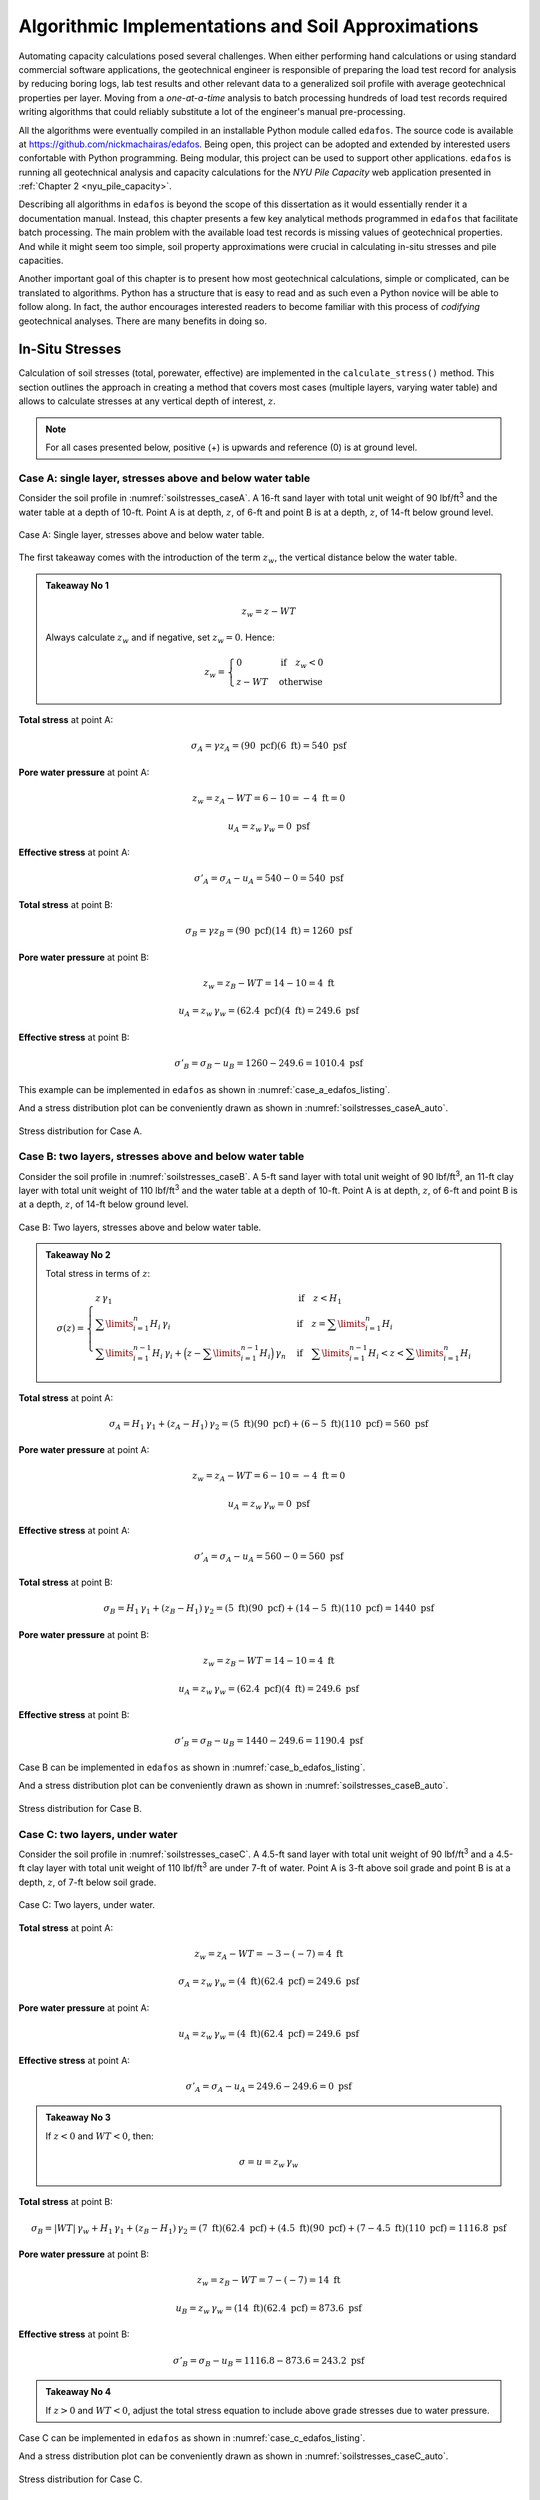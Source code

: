 
###################################################
Algorithmic Implementations and Soil Approximations
###################################################

Automating capacity calculations posed several challenges. When either performing hand calculations or using standard commercial software applications, the geotechnical engineer is responsible of preparing the load test record for analysis by reducing boring logs, lab test results and other relevant data to a generalized soil profile with average geotechnical properties per layer. Moving from a *one-at-a-time* analysis to batch processing hundreds of load test records required writing algorithms that could reliably substitute a lot of the engineer's manual pre-processing.

All the algorithms were eventually compiled in an installable Python module called ``edafos``. The source code is available at `<https://github.com/nickmachairas/edafos>`_. Being open, this project can be adopted and extended by interested users confortable with Python programming. Being modular, this project can be used to support other applications. ``edafos`` is running all geotechnical analysis and capacity calculations for the *NYU Pile Capacity* web application presented in :ref:`Chapter 2 <nyu_pile_capacity>`.

Describing all algorithms in ``edafos`` is beyond the scope of this dissertation as it would essentially render it a documentation manual. Instead, this chapter presents a few key analytical methods programmed in ``edafos`` that facilitate batch processing. The main problem with the available load test records is missing values of geotechnical properties. And while it might seem too simple, soil property approximations were crucial in calculating in-situ stresses and pile capacities.

Another important goal of this chapter is to present how most geotechnical calculations, simple or complicated, can be translated to algorithms. Python has a structure that is easy to read and as such even a Python novice will be able to follow along. In fact, the author encourages interested readers to become familiar with this process of *codifying* geotechnical analyses. There are many benefits in doing so.





****************
In-Situ Stresses
****************


Calculation of soil stresses (total, porewater, effective) are implemented in the ``calculate_stress()`` method. This section outlines the approach in creating a method that covers most cases (multiple layers, varying water table) and allows to calculate stresses at any vertical depth of interest, :math:`z`.

.. note::

   For all cases presented below, positive (+) is upwards and reference (0)
   is at ground level.



Case A: single layer, stresses above and below water table
==========================================================

Consider the soil profile in :numref:`soilstresses_caseA`. A 16-ft sand layer with total unit weight of 90 lbf/ft\ :sup:`3` and the water table at a depth of 10-ft. Point A is at depth, :math:`z`, of 6-ft and point B is at a depth, :math:`z`, of 14-ft below ground level.


.. figure:: figures/soilstresses_caseA.png
   :alt: soilstresses_caseA.png
   :align: center
   :width: 300 px
   :name: soilstresses_caseA

   Case A: Single layer, stresses above and below water table.


The first takeaway comes with the introduction of the term :math:`z_w`, the vertical distance below the water table.


.. admonition:: Takeaway No 1

   .. math::
      :name: zw_equation

      z_w = z - WT

   Always calculate :math:`z_w` and if negative, set :math:`z_w=0`. Hence:

   .. math::
      :name: zw_takeawa1_eq

      z_w = \begin{cases}
      0 & \textrm{if} \quad z_w < 0 \\
      z - WT & \textrm{otherwise}
      \end{cases}


**Total stress** at point A:

.. math::

   \sigma_A = \gamma z_A = (90 \textrm{ pcf})(6 \textrm{ ft}) = 540 \textrm{ psf}



**Pore water pressure** at point A:

.. math::

   z_w = z_A - WT = 6 - 10 = -4 \textrm{ ft} = 0

.. math::

   u_A = z_w \, \gamma_w = 0 \textrm{ psf}



**Effective stress** at point A:

.. math::

   \sigma'_A = \sigma_A - u_A = 540 - 0 = 540 \textrm{ psf}



**Total stress** at point B:

.. math::

   \sigma_B = \gamma z_B = (90 \textrm{ pcf})(14 \textrm{ ft}) = 1260 \textrm{ psf}



**Pore water pressure** at point B:

.. math::

   z_w = z_B - WT = 14 - 10 = 4 \textrm{ ft}

.. math::

   u_A = z_w \, \gamma_w = (62.4 \textrm{ pcf})(4 \textrm{ ft}) = 249.6 \textrm{ psf}



**Effective stress** at point B:

.. math::

   \sigma'_B = \sigma_B - u_B = 1260 - 249.6 = 1010.4 \textrm{ psf}



This example can be implemented in ``edafos`` as shown in :numref:`case_a_edafos_listing`.




.. code-block:: python
   :caption: Case A demonstrated in ``edafos``
   :name: case_a_edafos_listing

   # Import the `SoilProfile` class
   In [1]: from edafos.soil import SoilProfile

   # Create a SoilProfile object with initial parameters
   In [2]: caseA = SoilProfile(unit_system='English', water_table=10)

   # Add layer properties
   In [3]: caseA.add_layer(soil_type='cohesionless', height=16, tuw=90)
   Out[3]: <edafos.soil.profile.SoilProfile at 0x124d835d0>

   # Stresses at point A
   In [4]: total, pore, effective = caseA.calculate_stress(6, kind='all')

   In [5]: print("Total Stress: {:0.3f}\nPore Water Pressure: {:0.3f}\n"
      ...:       "Effective Stress: {:0.3f}".format(total, pore, effective))
      ...:
   Total Stress: 0.540 kip / foot ** 2
   Pore Water Pressure: 0.000 kip / foot ** 2
   Effective Stress: 0.540 kip / foot ** 2

   # Stresses at point B
   In [6]: total, pore, effective = caseA.calculate_stress(14, kind='all')

   In [7]: print("Total Stress: {:0.3f}\nPore Water Pressure: {:0.3f}\n"
      ...:       "Effective Stress: {:0.3f}".format(total, pore, effective))
      ...:
   Total Stress: 1.260 kip / foot ** 2
   Pore Water Pressure: 0.250 kip / foot ** 2
   Effective Stress: 1.010 kip / foot ** 2



And a stress distribution plot can be conveniently drawn as shown in :numref:`soilstresses_caseA_auto`.



.. figure:: figures/soilstresses_caseA_auto.png
   :alt: soilstresses_caseA_auto.png
   :align: center
   :width: 400 px
   :name: soilstresses_caseA_auto

   Stress distribution for Case A.



Case B: two layers, stresses above and below water table
========================================================

Consider the soil profile in :numref:`soilstresses_caseB`. A 5-ft sand layer with total unit weight of 90 lbf/ft\ :sup:`3`, an 11-ft clay layer with total unit weight of 110 lbf/ft\ :sup:`3` and the water table at a depth of 10-ft. Point A is at depth, :math:`z`, of 6-ft and point B is at a depth, :math:`z`, of 14-ft below ground level.


.. figure:: figures/soilstresses_caseB.png
   :alt: soilstresses_caseB.png
   :align: center
   :width: 300 px
   :name: soilstresses_caseB

   Case B: Two layers, stresses above and below water table.



.. admonition:: Takeaway No 2

   Total stress in terms of :math:`z`:

   .. math::
      :name: zw_takeawa2_eq

      \sigma(z) =
      \begin{cases}
      z \, \gamma_1 & \textrm{if} \quad z < H_1 \\
      \sum\limits_{i=1}^n {H_i \, \gamma_i} &
         \textrm{if} \quad z = \sum\limits_{i=1}^n {H_i} \\
      \sum\limits_{i=1}^{n-1} {H_i \, \gamma_i} +
         \Big(z-\sum\limits_{i=1}^{n-1} {H_i}\Big) \, \gamma_n &
         \textrm{if} \quad \sum\limits_{i=1}^{n-1} {H_i} < z <
         \sum\limits_{i=1}^n {H_i}
      \end{cases}



**Total stress** at point A:

.. math::

   \sigma_A = H_1 \, \gamma_1 + (z_A-H_1) \, \gamma_2
      = (5 \textrm{ ft})(90 \textrm{ pcf})
      + (6-5 \textrm{ ft})(110 \textrm{ pcf})
      = 560 \textrm{ psf}


**Pore water pressure** at point A:

.. math::

   z_w = z_A - WT = 6 - 10 = -4 \textrm{ ft} = 0

.. math::

   u_A = z_w \, \gamma_w = 0 \textrm{ psf}


**Effective stress** at point A:

.. math::

   \sigma'_A = \sigma_A - u_A = 560 - 0 = 560 \textrm{ psf}


**Total stress** at point B:

.. math::

   \sigma_B = H_1 \, \gamma_1 + (z_B-H_1) \, \gamma_2
      = (5 \textrm{ ft})(90 \textrm{ pcf})
      + (14-5 \textrm{ ft})(110 \textrm{ pcf})
      = 1440 \textrm{ psf}


**Pore water pressure** at point B:

.. math::

   z_w = z_B - WT = 14 - 10 = 4 \textrm{ ft}

.. math::

   u_A = z_w \, \gamma_w = (62.4 \textrm{ pcf})(4 \textrm{ ft}) = 249.6 \textrm{ psf}



**Effective stress** at point B:

.. math::

   \sigma'_B = \sigma_B - u_B = 1440 - 249.6 = 1190.4 \textrm{ psf}




Case B can be implemented in ``edafos`` as shown in :numref:`case_b_edafos_listing`.


.. code-block:: python
   :caption: Case B demonstrated in ``edafos``
   :name: case_b_edafos_listing

   # Import the `SoilProfile` class
   In [8]: from edafos.soil import SoilProfile

   # Create a SoilProfile object with initial parameters
   In [9]: caseB = SoilProfile(unit_system='English', water_table=10)

   # Add layer properties
   In [10]: caseB.add_layer(soil_type='cohesionless', height=5, tuw=90)
   Out[10]: <edafos.soil.profile.SoilProfile at 0x124f4bc10>

   In [11]: caseB.add_layer(soil_type='cohesive', height=11, tuw=110)
   Out[11]: <edafos.soil.profile.SoilProfile at 0x124f4bc10>

   # Stresses at point A
   In [12]: total, pore, effective = caseB.calculate_stress(6, kind='all')

   In [13]: print("Total Stress: {:0.3f}\nPore Water Pressure: {:0.3f}\n"
      ....:       "Effective Stress: {:0.3f}".format(total, pore, effective))
      ....:
   Total Stress: 0.560 kip / foot ** 2
   Pore Water Pressure: 0.000 kip / foot ** 2
   Effective Stress: 0.560 kip / foot ** 2

   # Stresses at point B
   In [14]: total, pore, effective = caseB.calculate_stress(14, kind='all')

   In [15]: print("Total Stress: {:0.3f}\nPore Water Pressure: {:0.3f}\n"
      ....:       "Effective Stress: {:0.3f}".format(total, pore, effective))
      ....:
   Total Stress: 1.440 kip / foot ** 2
   Pore Water Pressure: 0.250 kip / foot ** 2
   Effective Stress: 1.190 kip / foot ** 2



And a stress distribution plot can be conveniently drawn as shown in :numref:`soilstresses_caseB_auto`.


.. figure:: figures/soilstresses_caseB_auto.png
   :alt: soilstresses_caseB_auto.png
   :align: center
   :width: 400 px
   :name: soilstresses_caseB_auto

   Stress distribution for Case B.




Case C: two layers, under water
===============================

Consider the soil profile in :numref:`soilstresses_caseC`. A 4.5-ft sand layer with total unit weight of 90 lbf/ft\ :sup:`3` and a 4.5-ft clay layer with total unit weight of 110 lbf/ft\ :sup:`3` are under 7-ft of water. Point A is 3-ft above soil grade and point B is at a depth, :math:`z`, of 7-ft below soil grade.


.. _soilstresses_caseC:
.. figure:: figures/soilstresses_caseC.png
   :alt: soilstresses_caseC.png
   :align: center
   :width: 300 px

   Case C: Two layers, under water.



**Total stress** at point A:

.. math::

   z_w = z_A - WT = -3 - (-7) = 4 \textrm{ ft}

.. math::

   \sigma_A = z_w \, \gamma_w = (4 \textrm{ ft})(62.4 \textrm{ pcf})
      = 249.6 \textrm{ psf}


**Pore water pressure** at point A:

.. math::

   u_A = z_w \, \gamma_w = (4 \textrm{ ft})(62.4 \textrm{ pcf})
      = 249.6 \textrm{ psf}

**Effective stress** at point A:

.. math::

   \sigma'_A = \sigma_A - u_A = 249.6 - 249.6 = 0 \textrm{ psf}


.. admonition:: Takeaway No 3

   If :math:`z<0` and :math:`WT<0`, then:

   .. math::
      :name: zw_takeaway3_eq

      \sigma = u = z_w \, \gamma_w


**Total stress** at point B:

.. math::

   \sigma_B = | WT | \, \gamma_w + H_1 \, \gamma_1 + (z_B-H_1) \, \gamma_2
      = (7 \textrm{ ft})(62.4 \textrm{ pcf})
      + (4.5 \textrm{ ft})(90 \textrm{ pcf})
      + (7-4.5 \textrm{ ft})(110 \textrm{ pcf})
      = 1116.8 \textrm{ psf}


**Pore water pressure** at point B:

.. math::

   z_w = z_B - WT = 7 - (-7) = 14 \textrm{ ft}

.. math::

   u_B = z_w \, \gamma_w = (14 \textrm{ ft})(62.4 \textrm{ pcf})
      = 873.6 \textrm{ psf}


**Effective stress** at point B:

.. math::

   \sigma'_B = \sigma_B - u_B = 1116.8 - 873.6 = 243.2 \textrm{ psf}



.. admonition:: Takeaway No 4

   If :math:`z>0` and :math:`WT<0`, adjust the total stress equation to
   include above grade stresses due to water pressure.




Case C can be implemented in ``edafos`` as shown in :numref:`case_c_edafos_listing`.


.. code-block:: python
   :caption: Case C demonstrated in ``edafos``
   :name: case_c_edafos_listing

   # Import the `SoilProfile` class
   In [16]: from edafos.soil import SoilProfile

   # Create a SoilProfile object with initial parameters
   In [17]: caseC = SoilProfile(unit_system='English', water_table=-7)

   # Add layer properties
   In [18]: caseC.add_layer(soil_type='cohesionless', height=4.5, tuw=90)
   Out[18]: <edafos.soil.profile.SoilProfile at 0x124d36490>

   In [19]: caseC.add_layer(soil_type='cohesive', height=4.5, tuw=110)
   Out[19]: <edafos.soil.profile.SoilProfile at 0x124d36490>

   # Stresses at point A
   In [20]: total, pore, effective = caseC.calculate_stress(-3, kind='all')

   In [21]: print("Total Stress: {:0.3f}\nPore Water Pressure: {:0.3f}\n"
      ....:       "Effective Stress: {:0.3f}".format(total, pore, effective))
      ....:
   Total Stress: 0.250 kip / foot ** 2
   Pore Water Pressure: 0.250 kip / foot ** 2
   Effective Stress: 0.000 kip / foot ** 2

   # Stresses at point B
   In [22]: total, pore, effective = caseC.calculate_stress(7, kind='all')

   In [23]: print("Total Stress: {:0.3f}\nPore Water Pressure: {:0.3f}\n"
      ....:       "Effective Stress: {:0.3f}".format(total, pore, effective))
      ....:
   Total Stress: 1.117 kip / foot ** 2
   Pore Water Pressure: 0.874 kip / foot ** 2
   Effective Stress: 0.243 kip / foot ** 2



And a stress distribution plot can be conveniently drawn as shown in :numref:`soilstresses_caseC_auto`.


.. figure:: figures/soilstresses_caseC_auto.png
   :alt: soilstresses_caseC_auto.png
   :align: center
   :width: 400 px
   :name: soilstresses_caseC_auto

   Stress distribution for Case C.



Stress Algorithm
================

All cases presented above were used as a basis to develop the ``calculate_stress()`` method of the ``SoilProfile`` class as presented in :numref:`calculate_stress_listing`.


.. code-block:: python
   :caption: In-situ stress algorithm in ``edafos``
   :name: calculate_stress_listing

   def calculate_stress(self, z, kind='effective'):
       """ Method to calculate stresses (pore water, total, effective). It
       defaults to 'effective'. Change the ``kind`` parameter to get the
       other stresses.

       Args:
           z (float): Vertical depth to the point of interest, measured from
               the top of the soil profile.

               - For **SI**: Enter depth, *z*, in **meters**.
               - For **English**: Enter depth, *z*, in **feet**.

           kind (str): Parameter that controls the output of the function.
               Allowed values are ``total``, ``pore_water``, ``effective``
               and ``all``. The last value, ``all``, returns all three
               stresses in the same order.

       Returns:
           Quantity: A physical quantity with associated units.

               - For **SI**: Stress is returned in, **kN/m**\ :sup:`2`.
               - For **English**: Stress is returned in, **kip/ft**\ :sup:`2`.

       """

       # Check for kind values
       allowed = ['effective', 'total', 'pore_water', 'all']
       if kind in allowed:
           kind = kind
       else:
           raise ValueError("'{}' entry is invalid. Choose from {}."
                            "".format(kind, allowed))

       # Check that z is within limits
       max_depth = self.layers['Height'].sum()
       if z > max_depth:
           raise ValueError("Depth z = {0} {2}, is beyond the total defined "
                            "soil profile depth, {1} {2}."
                            "".format(z, max_depth, self.set_units('length')))
       elif ((z < 0) and (self.water_table.magnitude >= 0)) \
               or (z < self.water_table.magnitude < 0):
           raise ValueError("Nothing but thin air at z = {} {}. Try lower."
                            "".format(z, self.set_units('length')))
       else:
           pass

       # Set units for input parameter, z
       z = float(z) * self.set_units('length')

       # Define zw, the vertical distance below the water table.
       zw = z - self.water_table
       if zw.magnitude < 0:
           zw = 0 * zw.units

       # Define pore water pressure
       if self.unit_system == 'SI':
           gamma_w = 9.81 * self.set_units('tuw')
       else:
           gamma_w = 62.4 * self.set_units('tuw')
       pore_water = zw * gamma_w

       # -- Define total stress ---------------------------------------------
       h1 = self.layers['Height'][1] * self.set_units('length')
       g1 = self.layers['TUW'][1] * self.set_units('tuw')

       # Prepare for Takeaway No 4
       if (z.magnitude >= 0) and (self.water_table.magnitude < 0):
           stress_from_water_body = abs(self.water_table) * gamma_w
       else:
           stress_from_water_body = 0 * self.set_units('stress')

       # Main if statement
       if (z.magnitude < 0) and (self.water_table.magnitude < 0):
           total_stress = pore_water
       elif z < h1:
           total_stress = z * g1 + stress_from_water_body

       elif z.magnitude in self.layers['Depth'].values:

           # Get the layer index where z is at the interface
           ix = self.layers[self.layers['Depth'] == z.magnitude].index[0]

           total_stress = sum((self.layers['Height'][0:ix].values
                               * self.set_units('length')) *
                              (self.layers['TUW'][0:ix].values *
                               self.set_units('tuw'))
                              ) + stress_from_water_body

       else:
           # Get the previous layer index where z is in
           ixp = self.layers[self.layers['Depth'] < z.magnitude].index[-1]

           # Get the current layer index where z is in
           ixc = self.layers[self.layers['Depth'] > z.magnitude].index[0]

           total_stress = (sum((self.layers['Height'][0:ixp].values *
                                self.set_units('length')) *
                               (self.layers['TUW'][0:ixp].values *
                                self.set_units('tuw'))
                               ) + (
                               ((z.magnitude - self.layers['Depth'][ixp]) *
                                self.set_units('length')) *
                               (self.layers['TUW'][ixc] *
                                self.set_units('tuw')))

                           ) + stress_from_water_body

       # Define effective stress
       effective_stress = total_stress - pore_water

       if kind == 'effective':
           return effective_stress
       elif kind == 'total':
           return total_stress
       elif kind == 'pore_water':
           return pore_water
       else:
           return total_stress, pore_water, effective_stress





************
Correlations
************



Olson
=====

Most of the values of total unit weight (TUW, a.k.a. moist unit weight), :math:`\gamma_t`, in Prof. Roy Olson's database were assumed. If water content, :math:`w`, was known, it was used to calculate :math:`\gamma_t`, with an assumed specific gravity, :math:`G_s`, of 2.72. In this case, :math:`\gamma_t` is given by :eq:`olson_gamma_t`.

.. math::
   :label: olson_gamma_t

   \gamma_t = \bigg( \dfrac{1 + w}{1 + w G_s} \bigg) \; G_s \gamma_w


Prof. Olson used cases in which water contents were measured to calculate total unit weights for all soils and then performed correlations of those values of total unit weight with whatever other properties were available, meaning undrained shear strength, :math:`s_u`, for cohesive soils, and SPT-N values for all soils, and used these other properties to estimate total unit weight for cases in which water contents were not defined. These correlations were often poor but they gave a consistent basis for estimating :math:`\gamma_t`. The correlations are shown below for cohesive and cohesionless soils.


.. rubric:: Cohesive Soils

Values for undrained shear strength may come from the following:

- Field vane shearing strength (:math:`s_{u.FV}`)
- Shearing strength from Torvane, penetrometer, etc (:math:`s_{u.MS}`)
- Shearing strength from triaxial tests (:math:`s_{u.QT}`)
- Unconfined shearing strength (:math:`s_{u.UU}`)


Priority for choosing a value for :math:`s_u` if multiple are available is:

.. math:: s_{u.QT} > s_{u.UU} > s_{u.MS} > s_{u.FV}

But must adjust according to :eq:`olson_ss_cases`:

.. math::
   :label: olson_ss_cases

   s_u =
   \begin{cases}
   s_{u.QT} \\
   1.2 \times s_{u.UU} \\
   1.2 \times s_{u.MS} \\
   0.7 \times s_{u.FV}
   \end{cases}



Correlations were adjusted depending on the specific type of the cohesive soil. Different equations were produced for clays (CLAY) and silty clays (SICL), clayey silts (CLSI) and sandy clays (SACL). All cases are summarized in :eq:`olson_tuw_clay_cases` and :eq:`olson_tuw_sicl_cases`. :math:`s_u` must be provided in ksf and :math:`\gamma_t` is returned in pcf.


.. note::

   If both SS and N were undefined, TUW was set to 0 as code that values of EVSO cannot be defined.



For clay (``CLAY``):

.. math::
   :label: olson_tuw_clay_cases

   \gamma_t =
   \begin{cases}
   113.9 + 9.276 \ln{s_u} \textrm{ in pcf} & \textrm{if } s_u > 0 \textrm{ in ksf} \\
   107.5 + 5.116 \ln{N} \textrm{ in pcf} & \textrm{if } s_u \textrm{ undef. and } N > 0 \\
   \textrm{N/A} & \textrm{if both } s_u \textrm{ and } N \textrm{ are undefined}
   \end{cases}


For silt/clay (``SICL``), clay/silt (``CLSI``) and sand/clay (``SACL``):

.. math::
   :label: olson_tuw_sicl_cases

   \gamma_t =
   \begin{cases}
   113 + 22 s_u \textrm{ in pcf} & \textrm{if } 0.5 < s_u < 1.5 \textrm{ in ksf} \\
   113 + 9.276 \ln{N} \textrm{ in pcf} & \textrm{if } s_u > 0 \\
   \textrm{N/A} & \textrm{if both } s_u \textrm{ and } N \textrm{ are undefined}
   \end{cases}



.. .. math::
      :label: olson_tuw_clay_cases_alt

      \gamma_t =
      \begin{cases}
         \textrm{for} \quad \textrm{CLAY:} & \begin{cases}
            113.9 + 9.276 \ln(s_u) & \textrm{ if } \quad s_u > 0 \\
            107.5 + 5.116 \ln(N) & \textrm{ otherwise }
         \end{cases} \\ \\
         \textrm{for} \quad \textrm{SICL, CLSI, SACL:} & \begin{cases}
            113 + 22 \times s_u & \textrm{ if } \quad 0.5 < s_u < 1.5 \\
            113 + 9.276 \ln(N) & \textrm{ if } \quad N > 0
         \end{cases}
      \end{cases}



.. rubric:: Cohesionless Soils


Correlations for cohesionless soils depended on the soil type. :eq:`olson_tuw_sand_cases` summarises cases for sands (SAND), silty sands (SISA), sandy silts (SASI), silts (SILT), cobbles/gravels (CBGV), gravels (GRAV), sandy gravels (SAGV), gravely sands (GVSA), cobbles (COBB).


.. math::
   :label: olson_tuw_sand_cases

   \gamma_t =
   \begin{cases}
      126 \textrm{ pcf} & \textrm{for} \quad \textrm{SAND} \\
      125 + 0.15 N < 135 \textrm{ pcf} & \textrm{for} \quad \textrm{SISA, SASI, SILT} \\
      132 \textrm{ pcf} & \textrm{for} \quad \textrm{CBGV, GRAV, SAGV, GVSA, COBB}
   \end{cases}





.. rubric:: Olson Soil Classification to USCS


.. table:: Olson Soil Classification to Unified Soil Classification System (USCS)
   :widths: 10 15 15 10 11 39
   :name: Olson-USCS-table

   +----------------------------------------------------+-----------------------------------------------------------------+
   | Olson                                              | USCS                                                            |
   +----------+-------------+--------------+------------+------------------+----------------------------------------------+
   | Symbol   | Description | Category     | Count [1]_ | Symbol           | Description                                  |
   +==========+=============+==============+============+==================+==============================================+
   | ``CLAY`` | Clay        | Cohesive     | 2305       | ``CL``           | Inorganic clays of low to medium             |
   |          |             |              |            |                  | plasticity, gravelly clays, sandy clays,     |
   |          |             |              |            |                  | silty clays, lean clays                      |
   +----------+-------------+--------------+------------+------------------+----------------------------------------------+
   | ``CLSA`` | Clay/Sand   | Cohesive     | 3          | ``SC``           | Clayey sands, sand-clay mixtures             |
   +----------+-------------+--------------+------------+------------------+----------------------------------------------+
   | ``CLSI`` | Clay/Silt   | Cohesive     | 20         | ``ML``           | Inorganic silts, and very fine sands, rock   |
   |          |             |              |            |                  | flour, silty or clayey fine sands or clayey  |
   |          |             |              |            |                  | silts with slight plasticity                 |
   +----------+-------------+--------------+------------+------------------+----------------------------------------------+
   | ``GRAV`` | Gravel      | Coarse       | 49         | ``GW`` or ``GP`` | Well/Poorly-graded gravels, gravel-sand      |
   |          |             |              |            |                  | mixtures, little or no fines                 |
   +----------+-------------+--------------+------------+------------------+----------------------------------------------+
   | ``GVSA`` | Gravel/Sand | Coarse       | 45         | ``GW`` or ``GP`` | Well/Poorly-graded gravels, gravel-sand      |
   |          |             |              |            |                  | mixtures, little or no fines                 |
   +----------+-------------+--------------+------------+------------------+----------------------------------------------+
   | ``MISA`` | Micaceous   | Cohesionless | 15         | ``MH``           | Inorganic silts, micaceous or diatomaceous   |
   |          | Sand        |              |            |                  | fine sandy or silty soils, elastic silts     |
   +----------+-------------+--------------+------------+------------------+----------------------------------------------+
   | ``MISS`` | Micaceous   | Cohesionless | 6          | ``MH``           | Inorganic silts, micaceous or diatomaceous   |
   |          | Sand/Silt   |              |            |                  | fine sandy or silty soils, elastic silts     |
   +----------+-------------+--------------+------------+------------------+----------------------------------------------+
   | ``PEAT`` | Peat        | Cohesive     | 1          | ``PT``           | Peat and other highly organic soils          |
   +----------+-------------+--------------+------------+------------------+----------------------------------------------+
   | ``SACL`` | Sand/Clay   | Cohesive     | 14         | ``SC``           | Clayey sands, sand-clay mixtures             |
   +----------+-------------+--------------+------------+------------------+----------------------------------------------+
   | ``SAGV`` | Sand/Gravel | Coarse       | 67         | ``GW`` or ``GP`` | Well/Poorly-graded gravels, gravel-sand      |
   |          |             |              |            |                  | mixtures, little or no fines                 |
   +----------+-------------+--------------+------------+------------------+----------------------------------------------+
   | ``SAND`` | Sand        | Cohesionless | 1780       | ``SW`` or ``SP`` | Well/Poorly-graded sands, gravelly sands,    |
   |          |             |              |            |                  | little or no fines                           |
   +----------+-------------+--------------+------------+------------------+----------------------------------------------+
   | ``SASI`` | Sand/Silt   | Cohesionless | 319        | ``SM``           | Silty sands, sand-silt mixtures              |
   +----------+-------------+--------------+------------+------------------+----------------------------------------------+
   | ``SHEL`` |             | Coarse       | 2          | ``GW`` or ``GP`` | Well/Poorly-graded gravels, gravel-sand      |
   |          |             |              |            |                  | mixtures, little or no fines                 |
   +----------+-------------+--------------+------------+------------------+----------------------------------------------+
   | ``SICL`` | Silt/Clay   | Cohesive     | 39         | ``ML``           | Inorganic silts, and very fine sands, rock   |
   |          |             |              |            |                  | flour, silty or clayey fine sands or clayey  |
   |          |             |              |            |                  | silts with slight plasticity                 |
   +----------+-------------+--------------+------------+------------------+----------------------------------------------+
   | ``SILT`` | Silt        | Cohesionless | 198        | ``MH``           | Inorganic silts, micaceous or diatomaceous   |
   |          |             |              |            |                  | fine sandy or silty soils, elastic silts     |
   +----------+-------------+--------------+------------+------------------+----------------------------------------------+
   | ``SISA`` | Silt/Sand   | Cohesionless | 397        | ``SM``           | Silty sands, sand-silt mixtures              |
   +----------+-------------+--------------+------------+------------------+----------------------------------------------+





Hunt
====

Roy Hunt on his 1984 book, the "Geotechnical Engineering Investigation Manual" (:ref:`Hunt, 1984 <Hunt1984>`), offers typical values for common properties including relative density, :math:`D_r`, dry density, :math:`\gamma_{dry}`, void ratio, :math:`e`, and strength, :math:`\phi`, as related to gradation and SPT-N. For cohesionless soils these typical values are presented in :numref:`Hunt-cohesionless-table`.

For cohesive soils, common properties, including relationships between consistency, unconfined compressive strength, :math:`q_u`, saturated weight, :math:`\gamma_{sat}`, and SPT-N are given on :numref:`Hunt-cohesive-table`. Furthermore, typical properties of cohesive materials classified by geologic origin, including density, :math:`\gamma_{dry}`, natural moisture contents, :math:`w`, plasticity indices, :math:`PI` and strength parameters, :math:`s_u, c, \phi`, are given on :numref:`Hunt-cohesive-ext-table`.



.. table:: Common Properties of Cohesionless Soils (after :ref:`Hunt, 1984 <Hunt1984>`)
   :widths: 20 15 8 6 14 13 14
   :name: Hunt-cohesionless-table

   +---------------------------+--------------+----------------+--------+-----------------------------+-------------+----------------+
   | Material                  | Compactness  | :math:`D_r`, % | N [2]_ | :math:`\gamma_{dry}` [3]_,  | Void Ratio, | Strength [4]_, |
   |                           |              |                |        | lbf/ft\ :sup:`3`            | :math:`e`   | :math:`\phi`   |
   +===========================+==============+================+========+=============================+=============+================+
   | **GW:** well-graded       | Dense        | 75             | 90     | 138                         | 0.22        | 40             |
   + gravels, gravel-          +--------------+----------------+--------+-----------------------------+-------------+----------------+
   | sand mixtures             | Medium dense | 50             | 55     | 130                         | 0.28        | 36             |
   +                           +--------------+----------------+--------+-----------------------------+-------------+----------------+
   |                           | Loose        | 25             | < 28   | 123                         | 0.36        | 32             |
   +---------------------------+--------------+----------------+--------+-----------------------------+-------------+----------------+
   | **GP:** poorly graded     | Dense        | 75             | 70     | 127                         | 0.33        | 38             |
   + gravels, gravel-          +--------------+----------------+--------+-----------------------------+-------------+----------------+
   | sand mixtures             | Medium dense | 50             | 50     | 120                         | 0.39        | 35             |
   +                           +--------------+----------------+--------+-----------------------------+-------------+----------------+
   |                           | Loose        | 25             | < 20   | 114                         | 0.47        | 32             |
   +---------------------------+--------------+----------------+--------+-----------------------------+-------------+----------------+
   | **SW:** well-graded       | Dense        | 75             | 65     | 118                         | 0.43        | 37             |
   + sands, gravelly           +--------------+----------------+--------+-----------------------------+-------------+----------------+
   | sands                     | Medium dense | 50             | 35     | 112                         | 0.49        | 34             |
   +                           +--------------+----------------+--------+-----------------------------+-------------+----------------+
   |                           | Loose        | 25             | < 15   | 106                         | 0.57        | 30             |
   +---------------------------+--------------+----------------+--------+-----------------------------+-------------+----------------+
   | **SP:** poorly graded     | Dense        | 75             | 50     | 110                         | 0.52        | 36             |
   + sands, gravelly           +--------------+----------------+--------+-----------------------------+-------------+----------------+
   | sands                     | Medium dense | 50             | 30     | 104                         | 0.60        | 33             |
   +                           +--------------+----------------+--------+-----------------------------+-------------+----------------+
   |                           | Loose        | 25             | < 10   | 99                          | 0.65        | 29             |
   +---------------------------+--------------+----------------+--------+-----------------------------+-------------+----------------+
   | **SM:** silty sands       | Dense        | 75             | 45     | 103                         | 0.62        | 35             |
   +                           +--------------+----------------+--------+-----------------------------+-------------+----------------+
   |                           | Medium dense | 50             | 25     | 97                          | 0.74        | 32             |
   +                           +--------------+----------------+--------+-----------------------------+-------------+----------------+
   |                           | Loose        | 25             | < 8    | 93                          | 0.80        | 29             |
   +---------------------------+--------------+----------------+--------+-----------------------------+-------------+----------------+
   | **ML:** inorganic silts,  | Dense        | 75             | 35     | 93                          | 0.80        | 33             |
   + very fine sands           +--------------+----------------+--------+-----------------------------+-------------+----------------+
   |                           | Medium dense | 50             | 20     | 88                          | 0.90        | 31             |
   +                           +--------------+----------------+--------+-----------------------------+-------------+----------------+
   |                           | Loose        | 25             | < 4    | 84                          | 1.00        | 27             |
   +---------------------------+--------------+----------------+--------+-----------------------------+-------------+----------------+



.. table:: Common Properties of Cohesive Soils (after :ref:`Hunt, 1984 <Hunt1984>`)
   :widths: 18 10 30 17 25
   :name: Hunt-cohesive-table

   +---------------+---------+---------------------------+-----------------------------+------------------+
   | Consistency   | N       | Hand test                 | :math:`\gamma_{sat}` [5]_,  | Strength [6]_,   |
   |               |         |                           | lbf/ft\ :sup:`3`            | :math:`q_u`,     |
   |               |         |                           |                             | kip/ft\ :sup:`2` |
   +===============+=========+===========================+=============================+==================+
   | Hard          | > 30    | Difficult to indent       | > 140                       | > 8.2            |
   +---------------+---------+---------------------------+-----------------------------+------------------+
   | Very stiff    | 15 - 30 | Indented by thumbnail     | 130 - 140                   | 4.1 - 8.2        |
   +---------------+---------+---------------------------+-----------------------------+------------------+
   | Stiff         | 8 - 15  | Indented by thumb         | 120 - 130                   | 2.0 - 4.1        |
   +---------------+---------+---------------------------+-----------------------------+------------------+
   | Medium (firm) | 4 - 8   | Molded by strong pressure | 110 - 120                   | 1.0 - 2.0        |
   +---------------+---------+---------------------------+-----------------------------+------------------+
   | Soft          | 2 - 4   | Molded by slight pressure | 100 - 110                   | 0.5 - 1.0        |
   +---------------+---------+---------------------------+-----------------------------+------------------+
   | Very soft     | < 2     | Extrudes between fingers  | 90 - 100                    | 0.0 - 0.5        |
   +---------------+---------+---------------------------+-----------------------------+------------------+




.. table:: Typical Properties of Formations of Cohesive Materials (after :ref:`Hunt, 1984 <Hunt1984>`)
   :name: Hunt-cohesive-ext-table

   +-----------------------+------+-----------------------+------------------------+--------------+-------+-------+------------------+-------------------+--------------------+-----------------------------+
   | Material              | Type | Location              | :math:`\gamma_{dry}`,  | :math:`w`, % | LI, % | PI, % | :math:`s_u`,     | :math:`\bar{c}`,  | :math:`\bar{\phi}` | Remarks                     |
   |                       |      |                       | lbf/ft\ :sup:`3`       |              |       |       | kip/ft\ :sup:`2` | kip/ft\ :sup:`2`  |                    |                             |
   +=======================+======+=======================+========================+==============+=======+=======+==================+===================+====================+=============================+
   | **CLAY SHALES (WEATHERED)**                                                                                                                                                                            |
   +-----------------------+------+-----------------------+------------------------+--------------+-------+-------+------------------+-------------------+--------------------+-----------------------------+
   | Carlisle (Cret.)      | CH   | Nebraska              | 92                     | 18           |       |       |                  | 1.024             | 45                 | :math:`\phi`                |
   +-----------------------+------+-----------------------+------------------------+--------------+-------+-------+------------------+-------------------+--------------------+ extremely                   +
   | Bearpaw (Cret.)       | CH   | Montana               | 90                     | 32           | 130   | 90    |                  | 0.717             | 15                 | variable                    |
   +-----------------------+------+-----------------------+------------------------+--------------+-------+-------+------------------+-------------------+--------------------+                             +
   | Pierre (Cret.)        | CH   | South Dakota          | 92                     | 28           |       |       |                  | 1.843             | 12                 |                             |
   +-----------------------+------+-----------------------+------------------------+--------------+-------+-------+------------------+-------------------+--------------------+-----------------------------+
   | Cucaracha (Cret.)     | CH   | Panama Canal          |                        | 12           | 80    | 45    |                  |                   |                    | :math:`\phi_r = 10^\circ`   |
   +-----------------------+------+-----------------------+------------------------+--------------+-------+-------+------------------+-------------------+--------------------+-----------------------------+
   | Pepper (Cret.)        | CH   | Waco, Texas           |                        | 17           | 80    | 58    |                  | 0.819             | 17                 | :math:`\phi_r = 7^\circ`    |
   +-----------------------+------+-----------------------+------------------------+--------------+-------+-------+------------------+-------------------+--------------------+-----------------------------+
   | Bear Paw (Cret.)      | CH   | Saskatchewan          |                        | 32           | 115   | 92    |                  | 0.819             | 20                 | :math:`\phi_r = 8^\circ`    |
   +-----------------------+------+-----------------------+------------------------+--------------+-------+-------+------------------+-------------------+--------------------+-----------------------------+
   | Modelo (Tert.)        | CH   | Los Angeles           | 90                     | 29           | 66    | 31    |                  | 3.277             | 22                 | Intact specimen             |
   +-----------------------+------+-----------------------+------------------------+--------------+-------+-------+------------------+-------------------+--------------------+-----------------------------+
   | Modelo (Tert.)        | CH   | Los Angeles           | 90                     | 29           | 66    | 31    |                  | 0.655             | 27                 | Shear zone                  |
   +-----------------------+------+-----------------------+------------------------+--------------+-------+-------+------------------+-------------------+--------------------+-----------------------------+
   | Martinez (Tert.)      | CH   | Los Angeles           | 104                    | 22           | 62    | 38    |                  | 0.512             | 26                 | Shear zone                  |
   +-----------------------+------+-----------------------+------------------------+--------------+-------+-------+------------------+-------------------+--------------------+-----------------------------+
   | (Eocene)              | CH   | Menlo Park, Calif.    | 103                    | 30           | 60    | 50    |                  | Free swell 100%; P = 20.5 kip/ft\ :sup:`2`                           |
   +-----------------------+------+-----------------------+------------------------+--------------+-------+-------+------------------+----------------------------------------------------------------------+
   | **RESIDUAL SOILS**                                                                                                                                                                                     |
   +-----------------------+------+-----------------------+------------------------+--------------+-------+-------+------------------+-------------------+--------------------+-----------------------------+
   | Gneiss                | CL   | Brazil; buried        | 81                     | 38           | 40    | 16    |                  | 0.000             | 40                 | :math:`e_0 = 1.23`          |
   +-----------------------+------+-----------------------+------------------------+--------------+-------+-------+------------------+-------------------+--------------------+-----------------------------+
   | Gneiss                | ML   | Brazil; slopes        | 84                     | 22           | 40    | 8     |                  | 0.799             | 19                 | :math:`c, \phi`: unsoaked   |
   +-----------------------+------+-----------------------+------------------------+--------------+-------+-------+------------------+-------------------+--------------------+                             +
   | Gneiss                | ML   | Brazil; slopes        | 84                     |              | 40    | 8     |                  | 0.573             | 21                 |                             |
   +-----------------------+------+-----------------------+------------------------+--------------+-------+-------+------------------+-------------------+--------------------+-----------------------------+
   | **COLLUVIUM**                                                                                                                                                                                          |
   +-----------------------+------+-----------------------+------------------------+--------------+-------+-------+------------------+-------------------+--------------------+-----------------------------+
   | From shales           | CL   | West Virginia         |                        | 28           | 48    | 25    |                  | 0.573             | 28                 | :math:`\phi_r = 16^\circ`   |
   +-----------------------+------+-----------------------+------------------------+--------------+-------+-------+------------------+-------------------+--------------------+-----------------------------+
   | From gneiss           | CL   | Brazil                | 69                     | 26           | 40    | 16    |                  | 0.410             | 31                 | :math:`\phi_r = 12^\circ`   |
   +-----------------------+------+-----------------------+------------------------+--------------+-------+-------+------------------+-------------------+--------------------+-----------------------------+
   | **ALLUVIUM**                                                                                                                                                                                           |
   +-----------------------+------+-----------------------+------------------------+--------------+-------+-------+------------------+-------------------+--------------------+-----------------------------+
   | Black swamp           | OH   | Louisiana             | 36                     | 140          | 120   | 85    | 0.307            |                   |                    |                             |
   +-----------------------+------+-----------------------+------------------------+--------------+-------+-------+------------------+-------------------+--------------------+-----------------------------+
   | Black swamp           | OH   | Louisiana             | 62                     | 60           | 85    | 50    | 0.205            |                   |                    |                             |
   +-----------------------+------+-----------------------+------------------------+--------------+-------+-------+------------------+-------------------+--------------------+-----------------------------+
   | Black swamp           | MH   | Georgia               | 60                     | 54           | 61    | 22    | 0.614            |                   |                    | :math:`e_0 = 1.7`           |
   +-----------------------+------+-----------------------+------------------------+--------------+-------+-------+------------------+-------------------+--------------------+-----------------------------+
   | Lacustrine            | CL   | Great Salt Lake       | 49                     | 50           | 45    | 20    | 0.696            |                   |                    |                             |
   +-----------------------+------+-----------------------+------------------------+--------------+-------+-------+------------------+-------------------+--------------------+-----------------------------+
   | Lacustrine            | CL   | Canada                | 69                     | 62           | 33    | 15    | 0.512            |                   |                    |                             |
   +-----------------------+------+-----------------------+------------------------+--------------+-------+-------+------------------+-------------------+--------------------+-----------------------------+
   | Lacustrine (volcanic) | CH   | Mexico City           | 18                     | 300          | 410   | 260   | 0.819            |                   |                    | :math:`e_0 = 7`,            |
   |                       |      |                       |                        |              |       |       |                  |                   |                    | :math:`S_t = 13`            |
   +-----------------------+------+-----------------------+------------------------+--------------+-------+-------+------------------+-------------------+--------------------+-----------------------------+
   | Estuarine             | CH   | Thames River          | 49                     | 90           | 115   | 85    | 0.307            |                   |                    |                             |
   +-----------------------+------+-----------------------+------------------------+--------------+-------+-------+------------------+-------------------+--------------------+-----------------------------+
   | Estuarine             | CH   | Lake Maricaibo        |                        | 65           | 73    | 50    | 0.512            |                   |                    |                             |
   +-----------------------+------+-----------------------+------------------------+--------------+-------+-------+------------------+-------------------+--------------------+-----------------------------+
   | Estuarine             | CH   | Bangkok               |                        | 130          | 118   | 75    | 0.102            |                   |                    |                             |
   +-----------------------+------+-----------------------+------------------------+--------------+-------+-------+------------------+-------------------+--------------------+-----------------------------+
   | Estuarine             | MH   | Maine                 |                        | 80           | 60    | 30    | 0.410            |                   |                    |                             |
   +-----------------------+------+-----------------------+------------------------+--------------+-------+-------+------------------+-------------------+--------------------+-----------------------------+
   | **MARINE SOILS (OTHER THAN ESTUARINE)**                                                                                                                                                                |
   +-----------------------+------+-----------------------+------------------------+--------------+-------+-------+------------------+-------------------+--------------------+-----------------------------+
   | Offshore              | MH   | Santa Barbara, Calif. | 52                     | 80           | 83    | 44    | 0.307            |                   |                    | :math:`e_0 = 2.28`          |
   +-----------------------+------+-----------------------+------------------------+--------------+-------+-------+------------------+-------------------+--------------------+-----------------------------+
   | Offshore              | CH   | New Jersey            |                        | 65           | 95    | 60    | 1.331            |                   |                    |                             |
   +-----------------------+------+-----------------------+------------------------+--------------+-------+-------+------------------+-------------------+--------------------+-----------------------------+
   | Offshore              | CH   | San Diego             | 36                     | 125          | 111   | 64    | 0.205            |                   |                    | Depth = 6.56 ft             |
   +-----------------------+------+-----------------------+------------------------+--------------+-------+-------+------------------+-------------------+--------------------+-----------------------------+
   | Offshore              | CH   | Gulf of Maine         | 36                     | 163          | 124   | 78    | 0.102            |                   |                    |                             |
   +-----------------------+------+-----------------------+------------------------+--------------+-------+-------+------------------+-------------------+--------------------+-----------------------------+
   | Coastal Plain         | CH   | Texas (Beaumont)      | 87                     | 29           | 81    | 55    | 2.048            | 0.410             | 16                 | :math:`\phi_r = 14^\circ`,  |
   |                       |      |                       |                        |              |       |       |                  |                   |                    | :math:`e_0 = 0.8`           |
   +-----------------------+------+-----------------------+------------------------+--------------+-------+-------+------------------+-------------------+--------------------+-----------------------------+
   | Coastal Plain         | CH   | London                | 100                    | 25           | 80    | 55    | 4.096            |                   |                    |                             |
   +-----------------------+------+-----------------------+------------------------+--------------+-------+-------+------------------+-------------------+--------------------+-----------------------------+
   | **LOESS**                                                                                                                                                                                              |
   +-----------------------+------+-----------------------+------------------------+--------------+-------+-------+------------------+-------------------+--------------------+-----------------------------+
   | Silty                 | ML   | Nebraska-Kansas       | 77                     | 9            | 30    | 8     |                  | 1.229             | 32                 | Natural                     |
   |                       |      |                       |                        |              |       |       |                  |                   |                    | :math:`w` %                 |
   +-----------------------+------+-----------------------+------------------------+--------------+-------+-------+------------------+-------------------+--------------------+-----------------------------+
   | Silty                 | ML   | Nebraska-Kansas       | 77                     | (35)         | 30    | 8     |                  | 0.000             | 23                 | Prewetted                   |
   +-----------------------+------+-----------------------+------------------------+--------------+-------+-------+------------------+-------------------+--------------------+-----------------------------+
   | Clayey                | CL   | Nebraska-Kansas       | 78                     | 9            | 37    | 17    |                  | 4.096             | 30                 | Natural                     |
   |                       |      |                       |                        |              |       |       |                  |                   |                    | :math:`w` %                 |
   +-----------------------+------+-----------------------+------------------------+--------------+-------+-------+------------------+-------------------+--------------------+-----------------------------+
   | **GLACIAL SOILS**                                                                                                                                                                                      |
   +-----------------------+------+-----------------------+------------------------+--------------+-------+-------+------------------+-------------------+--------------------+-----------------------------+
   | Till                  | CL   | Chicago               | 132                    | 23           | 37    | 21    | 7.169            |                   |                    |                             |
   +-----------------------+------+-----------------------+------------------------+--------------+-------+-------+------------------+-------------------+--------------------+-----------------------------+
   | Lacustrine (varved)   | CL   | Chicago               | 106                    | 22           | 30    | 15    | 2.048            |                   |                    | :math:`e_0 = 0.6` (OC)      |
   +-----------------------+------+-----------------------+------------------------+--------------+-------+-------+------------------+-------------------+--------------------+-----------------------------+
   | Lacustrine (varved)   | CL   | Chicago               |                        | 24           | 30    | 13    | 0.205            |                   |                    | :math:`e_0 = 1.2` (NC)      |
   +-----------------------+------+-----------------------+------------------------+--------------+-------+-------+------------------+-------------------+--------------------+-----------------------------+
   | Lacustrine (varved)   | CH   | Chicago               | 74                     | 50           | 54    | 30    | 0.205            |                   |                    |                             |
   +-----------------------+------+-----------------------+------------------------+--------------+-------+-------+------------------+-------------------+--------------------+-----------------------------+
   | Lacustrine (varved)   | CH   | Ohio                  | 60                     | 46           | 58    | 31    | 1.229            |                   |                    | :math:`S_t = 4`             |
   +-----------------------+------+-----------------------+------------------------+--------------+-------+-------+------------------+-------------------+--------------------+-----------------------------+
   | Lacustrine (varved)   | CH   | Detroit               | 75                     | 46           | 55    | 30    | 1.639            |                   |                    | :math:`e_0 = 1.3` (clay)    |
   +-----------------------+------+-----------------------+------------------------+--------------+-------+-------+------------------+-------------------+--------------------+-----------------------------+
   | Lacustrine (varved)   | CH   | New York City         |                        | 46           | 62    | 34    | 2.048            |                   |                    | :math:`e_0 = 1.25` (clay)   |
   +-----------------------+------+-----------------------+------------------------+--------------+-------+-------+------------------+-------------------+--------------------+-----------------------------+
   | Lacustrine (varved)   | CL   | Boston                | 84                     | 38           | 50    | 26    | 1.639            |                   |                    | :math:`S_t = 3`             |
   +-----------------------+------+-----------------------+------------------------+--------------+-------+-------+------------------+-------------------+--------------------+-----------------------------+
   | Lacustrine (varved)   | CH   | Seattle               |                        | 30           | 55    | 22    |                  |                   | 30                 | :math:`\phi_r = 13^\circ`   |
   +-----------------------+------+-----------------------+------------------------+--------------+-------+-------+------------------+-------------------+--------------------+-----------------------------+
   | Marine [7]_           | CH   | Canada-Leda clay      | 56                     | 80           | 60    | 32    | 1.024            |                   |                    | :math:`S_t = 128`           |
   +-----------------------+------+-----------------------+------------------------+--------------+-------+-------+------------------+-------------------+--------------------+-----------------------------+
   | Marine [7]_           | CL   | Norway                | 84                     | 40           | 38    | 15    | 0.266            |                   |                    | :math:`S_t = 7`             |
   +-----------------------+------+-----------------------+------------------------+--------------+-------+-------+------------------+-------------------+--------------------+-----------------------------+
   | Marine [7]_           | CL   | Norway                | 81                     | 43           | 28    | 15    | 0.102            |                   |                    | :math:`S_t = 75`            |
   +-----------------------+------+-----------------------+------------------------+--------------+-------+-------+------------------+-------------------+--------------------+-----------------------------+


.. [1] Count in Olson 'APC' and 'CT' databases.
.. [2] :math:`N` is blows per foot of penetration in the SPT. Adjustments for
   gradation are after Burmister (1962).
.. [3] Density given is for :math:`G_s = 2.65` (quartz grains)
.. [4] Friction angle :math:`\phi` depends on mineral type, normal stress, and
   grain angularity as well as :math:`D_r` and gradation.
.. [5] :math:`\gamma_{sat} = \gamma_{dry} + \gamma_w \Big( \dfrac{e}{1+e} \Big)`
.. [6] Unconfined compressive strength, :math:`q_u`, is usually taken as equal
   to twice the cohesion, :math:`c`, or the undrained shear strength, :math:`s_u`.
   For the drained strength condition, most clays also have the additional strength
   parameter, :math:`\phi`, although for most normally consolidated clays,
   :math:`c = 0`. Typical values for :math:`s_u` and drained strength parameters
   are given in :numref:`Hunt-cohesive-ext-table`.
.. [7] Marine clays strongly leached.





*****************
Layer Delineation
*****************

Most of the design problems encountered in Soil Mechanics involve calculations with geotechnical properties of soil profiles that have been deduced from raw geotechnical data. Case in point, recommended step-by-step design procedures within the 2006 version of the *FHWA Driven Pile Foundation Manual* (:ref:`Hannigan et al., 2006a <Hannigan2006a>`) start by delineating the soil profile into layers using soil test data.


The process of delineating the soil profile into layers is easier said than done and is based on engineering judgement and experience. :numref:`spt_delineation_figure` shows the SPT N values collected during field tests for "North Abutment S-1" (after :ref:`Hannigan et al., 2006a <Hannigan2006a>`).



.. figure:: figures/FHWA_S-1_example_Nvals.png
   :width: 450 px
   :name: spt_delineation_figure

   Delineating the soil profile into layers using the field SPT N Values for
   "North Abutment S-1" (after :ref:`Hannigan et al., 2006a <Hannigan2006a>`).


There is no standard process for layer delineation. In the left-hand side of :numref:`spt_delineation_figure`, the field SPT N values are plotted with depth. There is an obvious "jump" in the N values at a depth of about 48 feet. This is indicative of a change in soil conditions, hence, delineating in two layers at this interface is reasonable. However, the change at depth 23 ft. is not as apparent based on N values alone. In such cases the N values are corroborated with other information obtained during subsurface investigations such as sample color, texture and geotechnical properties.


.. note::

   The discussion in this section is not limited to field N values. The concept of varying soil conditions with depth extends to other geotechnical properties including internal angle of friction, :math:`\phi`, unit weight, :math:`\gamma`, undrained shear strength, :math:`s_u`, and more.


It is common practice that after layers have been delineated within a soil profile, the geotechnical properties for each layer are derived by averaging the available data for each layer. :numref:`spt_delineation_example_table` offers an example of this process for "North Abutment S-1".


.. table:: Field and average N values (North Abutment S-1)
   :widths: auto
   :align: center
   :name: spt_delineation_example_table

   +------------+---------------+------------+-----------------+
   | Depth (ft) | Field N Value | Soil Layer | Average N Value |
   +============+===============+============+=================+
   | 1          | 4             | 1          | 6               |
   +------------+---------------+            +                 +
   | 6          | 4             |            |                 |
   +------------+---------------+            +                 +
   | 11         | 6             |            |                 |
   +------------+---------------+            +                 +
   | 16         | 6             |            |                 |
   +------------+---------------+            +                 +
   | 21         | 8             |            |                 |
   +------------+---------------+------------+-----------------+
   | 26         | 13            | 2          | 14              |
   +------------+---------------+            +                 +
   | 31         | 15            |            |                 |
   +------------+---------------+            +                 +
   | 36         | 11            |            |                 |
   +------------+---------------+            +                 +
   | 41         | 15            |            |                 |
   +------------+---------------+            +                 +
   | 46         | 18            |            |                 |
   +------------+---------------+------------+-----------------+
   | 51         | 40            | 3          | 43              |
   +------------+---------------+            +                 +
   | 56         | 39            |            |                 |
   +------------+---------------+            +                 +
   | 61         | 41            |            |                 |
   +------------+---------------+            +                 +
   | 66         | 43            |            |                 |
   +------------+---------------+            +                 +
   | 71         | 41            |            |                 |
   +------------+---------------+            +                 +
   | 76         | 44            |            |                 |
   +------------+---------------+            +                 +
   | 81         | 45            |            |                 |
   +------------+---------------+            +                 +
   | 86         | 48            |            |                 |
   +------------+---------------+            +                 +
   | 91         | 46            |            |                 |
   +------------+---------------+            +                 +
   | 96         | 47            |            |                 |
   +------------+---------------+------------+-----------------+


.. hint::

   Average N values must always be rounded to an integer number.




*******************
Soil Classification
*******************



.. figure:: figures/USCS.png
   :alt: USCS.png
   :align: center
   :width: 550 px
   :name: uscs-fig

   Unified Soil Classification System, USCS (adopted from the California
   Department of Transportation, Caltrans).




.. table:: Unified Soil Classification System (USCS)
   :name: uscs-table

   +-------------------+-------------+-----------------------------------------------+-------------------+
   | Soil Type         | USCS Symbol | Long Description                              | Short Description |
   +===================+=============+===============================================+===================+
   | **COARSE-GRAINED SOILS (COHESIONLESS)**                                                             |
   |                                                                                                     |
   | (more than 50% of material is larger than No. 200 sieve size)                                       |
   +-------------------+---------------------------------------------------------------------------------+
   | **GRAVELS**       | **Clean Gravels** (Less than 5% fines)                                          |
   +                   +-------------+-----------------------------------------------+-------------------+
   | More than 50%     | **GW**      | Well-graded gravels, gravel-sand              | Gravel (WG)       |
   | of coarse         |             | mixtures, little or no fines                  |                   |
   + fraction larger   +-------------+-----------------------------------------------+-------------------+
   | than No. 4        | **GP**      | Poorly-graded gravels, gravel-sand            | Gravel (PG)       |
   | sieve size        |             | mixtures, little or no fines                  |                   |
   +                   +-------------+-----------------------------------------------+-------------------+
   |                   | **Gravels with Fines** (More than 12% fines)                                    |
   +                   +-------------+-----------------------------------------------+-------------------+
   |                   | **GM**      | Silty gravels, gravel-sand-silt mixtures      | Silty gravel      |
   +                   +-------------+-----------------------------------------------+-------------------+
   |                   | **GC**      | Clayey gravels, gravel-sand-clay mixtures     | Clayey gravel     |
   +                   +-------------+-----------------------------------------------+-------------------+
   |                   | **Mixed Gravels**                                                               |
   +                   +-------------+-----------------------------------------------+-------------------+
   |                   | **GW-GM**   | Well-graded gravels, gravel-sand              | Gravel (WG,       |
   |                   |             | mixtures, *with* fines                        | w/ fines)         |
   +                   +-------------+-----------------------------------------------+-------------------+
   |                   | **GP-GM**   | Poorly-graded gravels, gravel-sand            | Gravel (PG,       |
   |                   |             | mixtures, *with* fines                        | w/ fines)         |
   +-------------------+-------------+-----------------------------------------------+-------------------+
   | **SANDS**         | **Clean Sands** (Less than 5% fines)                                            |
   +                   +-------------+-----------------------------------------------+-------------------+
   | 50% or more       | **SW**      | Well-graded sands, gravelly sands,            | Sand (WG)         |
   | of coarse         |             | little or no fines                            |                   |
   + fraction smaller  +-------------+-----------------------------------------------+-------------------+
   | than No. 4        | **SP**      | Poorly-graded sands, gravelly sands,          | Sand (PG)         |
   | sieve size        |             | little or no fines                            |                   |
   +                   +-------------+-----------------------------------------------+-------------------+
   |                   | **Sands with Fines** (More than 12% fines)                                      |
   +                   +-------------+-----------------------------------------------+-------------------+
   |                   | **SM**      | Silty sands, sand-silt mixtures               | Silty sand        |
   +                   +-------------+-----------------------------------------------+-------------------+
   |                   | **SC**      | Clayey sands, sand-clay mixtures              | Clayey sand       |
   +                   +-------------+-----------------------------------------------+-------------------+
   |                   | **Mixed Sands**                                                                 |
   +                   +-------------+-----------------------------------------------+-------------------+
   |                   | **SW-SM**   | Well-graded sands, gravelly sands,            | Sand (WG,         |
   |                   |             | *with* silt                                   | w/ silt)          |
   +                   +-------------+-----------------------------------------------+-------------------+
   |                   | **SW-SC**   | Well-graded sands, gravelly sands,            | Sand (WG,         |
   |                   |             | *with* clay                                   | w/ clay)          |
   +                   +-------------+-----------------------------------------------+-------------------+
   |                   | **SP-SM**   | Poorly-graded sands, gravelly sands,          | Sand (PG,         |
   |                   |             | *with* silt                                   | w/ silt)          |
   +                   +-------------+-----------------------------------------------+-------------------+
   |                   | **SP-SC**   | Poorly-graded sands, gravelly sands,          | Sand (PG,         |
   |                   |             | *with* clay                                   | w/ clay)          |
   +-------------------+-------------+-----------------------------------------------+-------------------+
   | **FINE-GRAINED SOILS (COHESIVE)**                                                                   |
   |                                                                                                     |
   | (50% or more of material is smaller than No. 200 sieve size)                                        |
   +-------------------+-------------+-----------------------------------------------+-------------------+
   | **SILTS AND       | **ML**      | Inorganic silts and very fine sands, rock     | Sandy/Clayey      |
   | CLAYS**           |             | flour, silty of clayey fine sands or clayey   | Silt (LP)         |
   |                   |             | silts with slight plasticity                  |                   |
   + Liquid limit      +-------------+-----------------------------------------------+-------------------+
   | less than 50%     | **CL**      | Inorganic clays of low to medium plasticity,  | Clay (LP)         |
   |                   |             | gravelly clays, sandy clays, silty clays,     |                   |
   |                   |             | lean clays                                    |                   |
   +                   +-------------+-----------------------------------------------+-------------------+
   |                   | **OL**      | Organic silts and organic silty clays of      | Organic           |
   |                   |             | low plasticity                                | silt/clay (LP)    |
   +                   +-------------+-----------------------------------------------+-------------------+
   |                   | **CL-ML**   |                                               | Silty Clay (LP)   |
   +                   +-------------+-----------------------------------------------+-------------------+
   |                   | **SM-ML**   |                                               | Sandy/Clayey      |
   |                   |             |                                               | Silt (LP)         |
   +-------------------+-------------+-----------------------------------------------+-------------------+
   | **SILTS AND       | **MH**      | Inorganic silts, micaceous or diatomaceous    | Sandy/Clayey      |
   | CLAYS**           |             | fine sandy or silty soils, elastic silts      | Silt (HP)         |
   +                   +-------------+-----------------------------------------------+-------------------+
   | Liquid limit      | **CH**      | Inorganic clays of high plasticity, fat clays | Clay (HP)         |
   + 50% or greater    +-------------+-----------------------------------------------+-------------------+
   |                   | **OH**      | Organic clays of medium to high plasticity,   | Organic           |
   |                   |             | organic silts                                 | silt/clay (HP)    |
   +                   +-------------+-----------------------------------------------+-------------------+
   |                   | **OL-OH**   |                                               |                   |
   +                   +-------------+-----------------------------------------------+-------------------+
   |                   | **CL-CH**   |                                               |                   |
   +-------------------+-------------+-----------------------------------------------+-------------------+
   | **HIGHLY ORGANIC  | **PT**      | Peat and other highly organic soils           | Peat              |
   | SOILS**           |             |                                               |                   |
   +-------------------+-------------+-----------------------------------------------+-------------------+
   | **ROCKS**                                                                                           |
   |                                                                                                     |
   | (not in USCS)                                                                                       |
   +-------------------+-------------+-----------------------------------------------+-------------------+
   |                   | **ROCK**    |                                               | Rock              |
   +-------------------+-------------+-----------------------------------------------+-------------------+



The USCS table is stored in and can be retrieved from the ``uscs_dict`` dictionary. An example is shown in :numref:`uscs_dict_example`.


.. code-block:: python
   :caption: USCS table in ``edafos``
   :name: uscs_dict_example

   # Import the `uscs_dict` dictionary
   In [1]: from edafos.data import uscs_dict

   # Query the `uscs_dict` dictionary
   In [2]: uscs_dict['GP']['long_desc']
   Out[2]: 'Poorly-graded gravels, gravel-sand mixtures, little or no fines'

   In [3]: uscs_dict['GP']['soil_type']
   Out[3]: 'cohesionless'








**************************
Pile Capacity Calculations
**************************

The following example presents the steps required to run pile capacity calculations in ``edafos``.


Consider the example in :numref:`ex_capacity_sand`.



.. figure:: figures/ex_capacity_sand.png
   :alt: ex_capacity_sand.png
   :align: center
   :width: 400px
   :name: ex_capacity_sand

   Example: Closed-ended steel pipe pile in sand.


The calculated capacity, :math:`R_n`, (aka *nominal resistance*) is the sum of the frictional (aka *shaft*) resistance, :math:`R_s`, and the end-bearing (aka *toe*) resistance, :math:`R_p`, of the pile. Hence,

.. math::

   R_n = R_s + R_p



In ``edafos``, this example is set up as shown in :numref:`sand_edafos_example`.

.. code-block:: python
   :caption: Pile Capacity Example Code in ``edafos``
   :name: sand_edafos_example

   # Import the Project, SoilProfile and Pile classes
   from edafos.project import Project
   from edafos.soil import SoilProfile
   from edafos.deepfoundations import Pile

   # Create the project object
   project = Project(unit_system='English', project_name='Example 1')

   # Create a SoilProfile object with initial parameters
   profile = SoilProfile(unit_system='English', water_table=10)

   # Add layer properties
   profile.add_layer(soil_type='cohesionless',
                     height=40,
                     tuw=100,
                     field_phi=35,
                     corr_n=20)

   # Attach the soil profile to the project
   project.attach_sp(profile)

   # Create a pile
   pile = Pile(unit_system='English',
               pile_type='pipe-closed',
               length=32,
               pen_depth=30,
               diameter=14,
               thickness=0.75)

   # Attach the pile to the project
   project.attach_pile(pile)

   # Why not get the effective stress at say 15-ft??...
   project.sp.calculate_stress(15)



And this code produces the output shown in :numref:`sand_edafos_example_output`.


.. code-block:: python
   :caption: Pile Capacity Example Code Output in ``edafos``
   :name: sand_edafos_example_output

   # Import the Project, SoilProfile and Pile classes
   In [1]: from edafos.project import Project

   In [2]: from edafos.soil import SoilProfile

   In [3]: from edafos.deepfoundations import Pile

   # Create the project object
   In [4]: project = Project(unit_system='English', project_name='Example 1')

   # Create a SoilProfile object with initial parameters
   In [5]: profile = SoilProfile(unit_system='English', water_table=10)

   # Add layer properties
   In [6]: profile.add_layer(soil_type='cohesionless',
      ...:                   height=40,
      ...:                   tuw=100,
      ...:                   field_phi=35,
      ...:                   corr_n=20)
      ...:
   Out[6]: <edafos.soil.profile.SoilProfile at 0x124c9a2d0>

   # Attach the soil profile to the project
   In [7]: project.attach_sp(profile)
   Out[7]: <edafos.project.Project at 0x124c9a1d0>

   # Create a pile
   In [8]: pile = Pile(unit_system='English',
      ...:             pile_type='pipe-closed',
      ...:             length=32,
      ...:             pen_depth=30,
      ...:             diameter=14,
      ...:             thickness=0.75)
      ...:

   # Attach the pile to the project
   In [9]: project.attach_pile(pile)
   Out[9]: <edafos.project.Project at 0x124c9a1d0>

   # Why not get the effective stress at say 15-ft??...
   In [10]: project.sp.calculate_stress(15)
   Out[10]: <Quantity(1.188, 'kip / foot ** 2')>

   In [11]: print(project)
   Project ID: 94914837
   Project Name: Example 1
   Datetime: 2019-11-23 17:07:32.664405
   Unit System: English
   ------------
   Soil Profile WT: 10.0 foot
   Pile Type: pipe-closed

